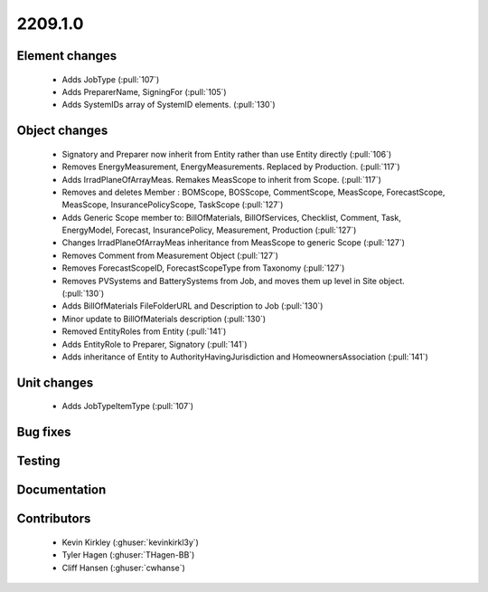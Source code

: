 
.. _whatsnew_220910:

2209.1.0
--------

Element changes
~~~~~~~~~~~~~~~
 * Adds JobType (:pull:`107`)
 * Adds PreparerName, SigningFor (:pull:`105`)
 * Adds SystemIDs array of SystemID elements. (:pull:`130`)

Object changes
~~~~~~~~~~~~~~
 * Signatory and Preparer now inherit from Entity rather than use Entity directly (:pull:`106`)
 * Removes EnergyMeasurement, EnergyMeasurements. Replaced by Production. (:pull:`117`)
 * Adds IrradPlaneOfArrayMeas. Remakes MeasScope to inherit from Scope. (:pull:`117`) 
 * Removes and deletes Member : BOMScope, BOSScope, CommentScope, MeasScope, ForecastScope, MeasScope, InsurancePolicyScope, TaskScope (:pull:`127`)
 * Adds Generic Scope member to: BillOfMaterials, BillOfServices, Checklist, Comment, Task, EnergyModel, Forecast, InsurancePolicy, Measurement, Production (:pull:`127`)
 * Changes IrradPlaneOfArrayMeas inheritance from MeasScope to generic Scope (:pull:`127`)
 * Removes Comment from Measurement Object (:pull:`127`)
 * Removes  ForecastScopeID,  ForecastScopeType from Taxonomy (:pull:`127`)
 * Removes PVSystems and BatterySystems from Job, and moves them up level in Site object. (:pull:`130`)
 * Adds BillOfMaterials FileFolderURL and Description to Job (:pull:`130`)
 * Minor update to BillOfMaterials description (:pull:`130`)
 * Removed EntityRoles from Entity (:pull:`141`)
 * Adds EntityRole to Preparer, Signatory  (:pull:`141`)
 * Adds inheritance of Entity to AuthorityHavingJurisdiction and HomeownersAssociation (:pull:`141`)


Unit changes
~~~~~~~~~~~~
 * Adds JobTypeItemType (:pull:`107`)

Bug fixes
~~~~~~~~~


Testing
~~~~~~~



Documentation
~~~~~~~~~~~~~


Contributors
~~~~~~~~~~~~
 * Kevin Kirkley (:ghuser:`kevinkirkl3y`)
 * Tyler Hagen (:ghuser:`THagen-BB`)
 * Cliff Hansen (:ghuser:`cwhanse`)
  